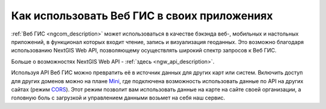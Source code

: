 .. _ngcom_ngapi:

Как использовать Веб ГИС в своих приложениях
============================================


:ref:`Веб ГИС <ngcom_description>` может использоваться в качестве бэкэнда веб-, мобильных и настольных приложений, в функционал которых входит чтение, запись и визуализация геоданных. Это возможно благодаря использованию NextGIS Web API, позволяющему осуществлять широкий спектр запросов к Веб ГИС. 

Больше о возможностях NextGIS Web API - :ref:`здесь <ngw_api_description>`. 

Используя API Веб ГИС можно превратить её в источник данных для других карт или систем. Включить доступ для других доменов можно на плане `Mini <http://nextgis.ru/nextgis-com/plans>`_, где подключена возможность использовать данные по API на других сайтах (режим `CORS <https://ru.wikipedia.org/wiki/Cross-origin_resource_sharing>`_). Этот режим позволит вам использовать данные на карте на сайте своей организации, а головную боль с загрузкой и управлением данными возьмет на себя наш сервис.
